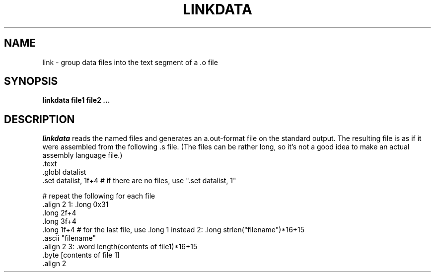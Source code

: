 .TH LINKDATA 1
.SH NAME
link \- group data files into the text segment of a .o file
.SH SYNOPSIS
.B linkdata file1 file2 ...
.br
.SH DESCRIPTION
.PP
.IR linkdata
reads the named files and generates an a.out-format file on the
standard output.  The resulting file is as if it were assembled from
the following .s file.  (The files can be rather long, so it's not
a good idea to make an actual assembly language file.)
.DS L
.ft CW
    .text
    .globl datalist
    .set datalist, 1f+4   # if there are no files, use  ".set datalist, 1"

# repeat the following for each file
    .align 2
1:  .long 0x31
    .long 2f+4
    .long 3f+4
    .long 1f+4  # for the last file, use   .long 1   instead
2:  .long strlen("filename")*16+15
    .ascii "filename"
    .align 2
3:  .word  length(contents of file1)*16+15
    .byte  [contents of file 1]
    .align 2

.ft R
.DE
